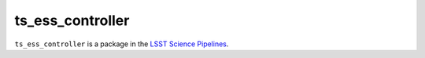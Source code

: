 #################
ts_ess_controller
#################

``ts_ess_controller`` is a package in the `LSST Science Pipelines <https://pipelines.lsst.io>`_.

.. Add a brief (few sentence) description of what this package provides.
